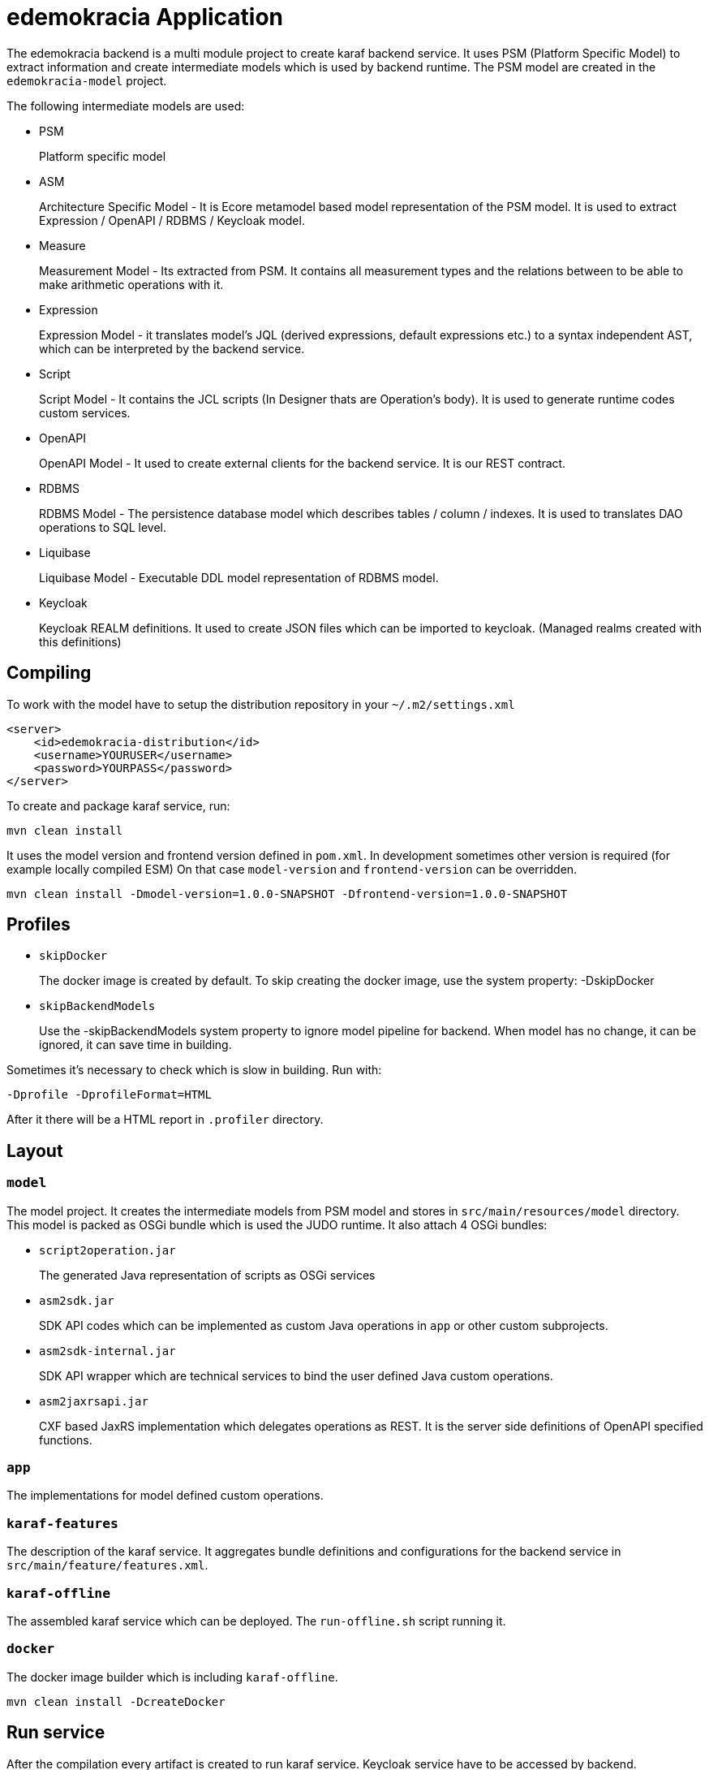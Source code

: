 # edemokracia Application

The edemokracia backend is a multi module project to create karaf backend service.
It uses PSM (Platform Specific Model) to extract information and create intermediate models which is used by backend runtime.
The PSM model are created in the `edemokracia-model` project.

The following intermediate models are used:

- PSM
+
Platform specific model

- ASM
+
Architecture Specific Model - It is Ecore metamodel based model representation of the PSM model.
It is used to extract Expression / OpenAPI / RDBMS / Keycloak model.


- Measure
+
Measurement Model - Its extracted from PSM.
It contains all measurement types and the relations between to be able to make arithmetic operations with it.


- Expression
+
Expression Model - it translates model's JQL (derived expressions, default expressions etc.) to a syntax independent AST, which can be interpreted by the backend service.


- Script
+
Script Model - It contains the JCL scripts (In Designer thats are Operation's body).
It is used to generate runtime codes custom services.


- OpenAPI
+
OpenAPI Model - It used to create external clients for the backend service.
It is our REST contract.


- RDBMS
+
RDBMS Model - The persistence database model which describes tables / column / indexes.
It is used to translates DAO operations to SQL level.


- Liquibase
+
Liquibase Model - Executable DDL model representation of RDBMS model.


- Keycloak
+
Keycloak REALM definitions.
It used to create JSON files which can be imported to keycloak.
(Managed realms created with this definitions)


## Compiling

To work with the model have to setup the distribution repository in your `~/.m2/settings.xml`

[source,]
----
<server>
    <id>edemokracia-distribution</id>
    <username>YOURUSER</username>
    <password>YOURPASS</password>
</server>
----

To create and package karaf service, run:

[source,]
----
mvn clean install
----

It uses the model version and frontend version defined in `pom.xml`.
In development sometimes other version is required (for example locally compiled ESM) On that case `model-version` and `frontend-version` can be overridden.

[source,]
----
mvn clean install -Dmodel-version=1.0.0-SNAPSHOT -Dfrontend-version=1.0.0-SNAPSHOT
----

## Profiles

- `skipDocker`
+
The docker image is created by default.
To skip creating the docker image, use the system property: -DskipDocker

- `skipBackendModels`
+
Use the -skipBackendModels system property to ignore model pipeline for backend.
When model has no change, it can be ignored, it can save time in building.

Sometimes it's necessary to check which is slow in building.
Run with:

`-Dprofile -DprofileFormat=HTML`

After it there will be a HTML report in `.profiler` directory.

## Layout

### `model`

The model project.
It creates the intermediate models from PSM model and stores in `src/main/resources/model` directory.
This model is packed as OSGi bundle which is used the JUDO runtime.
It also attach 4 OSGi bundles:

- `script2operation.jar`
+
The generated Java representation of scripts as OSGi services

- `asm2sdk.jar`
+
SDK API codes which can be implemented as custom Java operations in `app` or other custom subprojects.

- `asm2sdk-internal.jar`
+
SDK API wrapper which are technical services to bind the user defined Java custom operations.

- `asm2jaxrsapi.jar`
+
CXF based JaxRS implementation which delegates operations as REST.
It is the server side definitions of OpenAPI specified functions.

### `app`

The implementations for model defined custom operations.

### `karaf-features`

The description of the karaf service.
It aggregates bundle definitions and configurations for the backend service in `src/main/feature/features.xml`.

### `karaf-offline`

The assembled karaf service which can be deployed.
The `run-offline.sh` script running it.

### `docker`

The docker image builder which is including `karaf-offline`.

[source,]
----
mvn clean install -DcreateDocker
----

## Run service

After the compilation every artifact is created to run karaf service.
Keycloak service have to be accessed by backend.

### Keycloak

The service uses keycloak to authenticate, to be able to run, keycloak can be started before.
When docker is installed, run:

[source,]
----
./run-keycloak.sh
----

It imports preconfigured realms from `docker/config/keycloak-realm-config/`

When docker is not installed, run keycloak and import the configs.

By default it is accessible in port 8080, so in browser:

`http://localhost:8080`

### Run with Hsqldb

[source,]
----
./run-offline.sh
----


### Run with docker

The script below imports the Docker image to the Docker registry and runs it.

[source,]
----
./run-offline-docker.sh
----


### Run with PostgreSQL

When backend running with postgresql, when docker is installed, run:

[source,]
----
./run-offline-postgresql.sh
----

To clean postgresql, remove `.data` directory.

The backend is accessible in port 8181, so in browser:

`http://localhost:8181/(appName)/(actorFqName)`

Example:

`http://localhost:8181/edemokracia/edemokracia\__actor`

## Settings

Settings can be set up as `judo-documentation` describes.
Some preconfiguration have been made in `run-offline.sh`.
